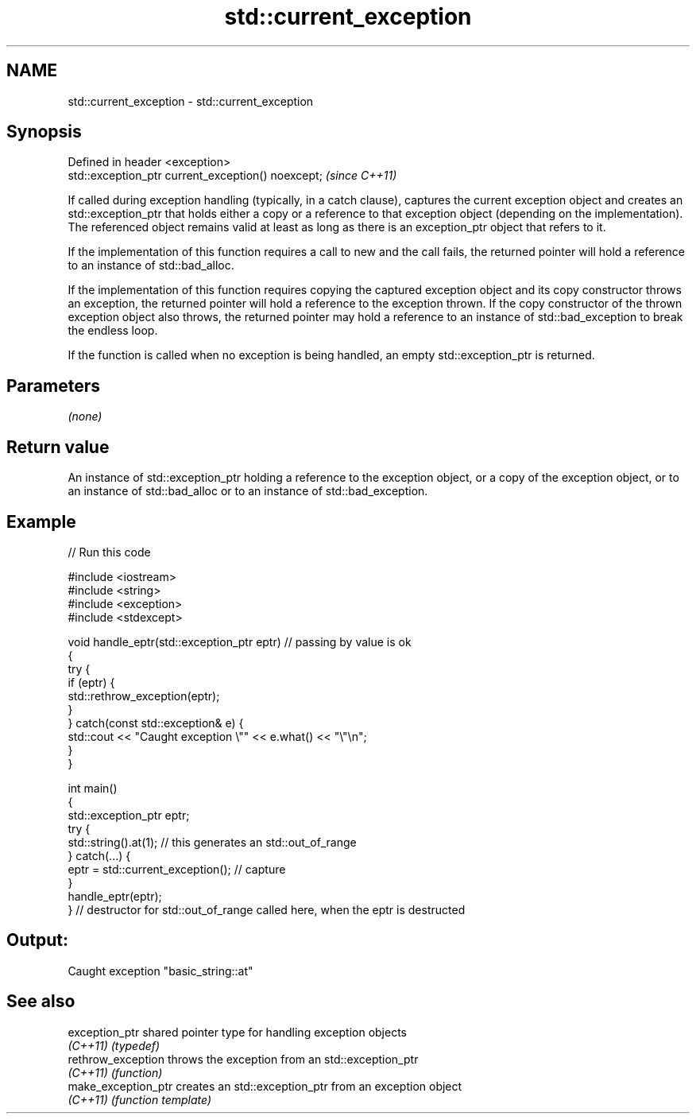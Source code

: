 .TH std::current_exception 3 "2020.03.24" "http://cppreference.com" "C++ Standard Libary"
.SH NAME
std::current_exception \- std::current_exception

.SH Synopsis
   Defined in header <exception>
   std::exception_ptr current_exception() noexcept;  \fI(since C++11)\fP

   If called during exception handling (typically, in a catch clause), captures the current exception object and creates an std::exception_ptr that holds either a copy or a reference to that exception object (depending on the implementation). The referenced object remains valid at least as long as there is an exception_ptr object that refers to it.

   If the implementation of this function requires a call to new and the call fails, the returned pointer will hold a reference to an instance of std::bad_alloc.

   If the implementation of this function requires copying the captured exception object and its copy constructor throws an exception, the returned pointer will hold a reference to the exception thrown. If the copy constructor of the thrown exception object also throws, the returned pointer may hold a reference to an instance of std::bad_exception to break the endless loop.

   If the function is called when no exception is being handled, an empty std::exception_ptr is returned.

.SH Parameters

   \fI(none)\fP

.SH Return value

   An instance of std::exception_ptr holding a reference to the exception object, or a copy of the exception object, or to an instance of std::bad_alloc or to an instance of std::bad_exception.

.SH Example

   
// Run this code

 #include <iostream>
 #include <string>
 #include <exception>
 #include <stdexcept>

 void handle_eptr(std::exception_ptr eptr) // passing by value is ok
 {
     try {
         if (eptr) {
             std::rethrow_exception(eptr);
         }
     } catch(const std::exception& e) {
         std::cout << "Caught exception \\"" << e.what() << "\\"\\n";
     }
 }

 int main()
 {
     std::exception_ptr eptr;
     try {
         std::string().at(1); // this generates an std::out_of_range
     } catch(...) {
         eptr = std::current_exception(); // capture
     }
     handle_eptr(eptr);
 } // destructor for std::out_of_range called here, when the eptr is destructed

.SH Output:

 Caught exception "basic_string::at"

.SH See also

   exception_ptr      shared pointer type for handling exception objects
   \fI(C++11)\fP            \fI(typedef)\fP
   rethrow_exception  throws the exception from an std::exception_ptr
   \fI(C++11)\fP            \fI(function)\fP
   make_exception_ptr creates an std::exception_ptr from an exception object
   \fI(C++11)\fP            \fI(function template)\fP
